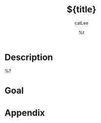 #+title: ${title}
#+author: catLee
#+date: %t
#+OPTIONS: ^:nil
#+roam_alias:
#+roam_tags: issue 

* Description

# The problem of ${title}

%?

* Goal

# The goal of this issue is to ${title}

* Appendix

